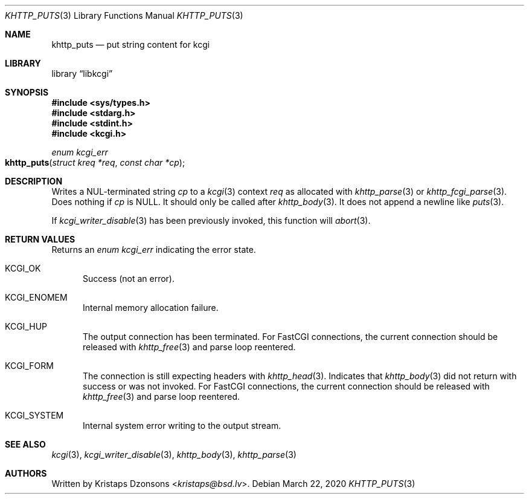 .\"	$Id: khttp_puts.3,v 1.2 2020/03/22 12:46:24 kristaps Exp $
.\"
.\" Copyright (c) 2020 Kristaps Dzonsons <kristaps@bsd.lv>
.\"
.\" Permission to use, copy, modify, and distribute this software for any
.\" purpose with or without fee is hereby granted, provided that the above
.\" copyright notice and this permission notice appear in all copies.
.\"
.\" THE SOFTWARE IS PROVIDED "AS IS" AND THE AUTHOR DISCLAIMS ALL WARRANTIES
.\" WITH REGARD TO THIS SOFTWARE INCLUDING ALL IMPLIED WARRANTIES OF
.\" MERCHANTABILITY AND FITNESS. IN NO EVENT SHALL THE AUTHOR BE LIABLE FOR
.\" ANY SPECIAL, DIRECT, INDIRECT, OR CONSEQUENTIAL DAMAGES OR ANY DAMAGES
.\" WHATSOEVER RESULTING FROM LOSS OF USE, DATA OR PROFITS, WHETHER IN AN
.\" ACTION OF CONTRACT, NEGLIGENCE OR OTHER TORTIOUS ACTION, ARISING OUT OF
.\" OR IN CONNECTION WITH THE USE OR PERFORMANCE OF THIS SOFTWARE.
.\"
.Dd $Mdocdate: March 22 2020 $
.Dt KHTTP_PUTS 3
.Os
.Sh NAME
.Nm khttp_puts
.Nd put string content for kcgi
.Sh LIBRARY
.Lb libkcgi
.Sh SYNOPSIS
.In sys/types.h
.In stdarg.h
.In stdint.h
.In kcgi.h
.Ft enum kcgi_err
.Fo khttp_puts
.Fa "struct kreq *req"
.Fa "const char *cp"
.Fc
.Sh DESCRIPTION
Writes a NUL-terminated string
.Fa cp
to a
.Xr kcgi 3
context
.Fa req
as allocated with
.Xr khttp_parse 3
or
.Xr khttp_fcgi_parse 3 .
Does nothing if
.Fa cp
is
.Dv NULL .
It should only be called after
.Xr khttp_body 3 .
It does not append a newline like
.Xr puts 3 .
.Pp
If
.Xr kcgi_writer_disable 3
has been previously invoked, this function will
.Xr abort 3 .
.Sh RETURN VALUES
Returns an
.Ft enum kcgi_err
indicating the error state.
.Bl -tag -width -Ds
.It Dv KCGI_OK
Success (not an error).
.It Dv KCGI_ENOMEM
Internal memory allocation failure.
.It Dv KCGI_HUP
The output connection has been terminated.
For FastCGI connections, the current connection should be released with
.Xr khttp_free 3
and parse loop reentered.
.It Dv KCGI_FORM
The connection is still expecting headers with
.Xr khttp_head 3 .
Indicates that
.Xr khttp_body 3
did not return with success or was not invoked.
For FastCGI connections, the current connection should be released with
.Xr khttp_free 3
and parse loop reentered.
.It Dv KCGI_SYSTEM
Internal system error writing to the output stream.
.El
.Sh SEE ALSO
.Xr kcgi 3 ,
.Xr kcgi_writer_disable 3 ,
.Xr khttp_body 3 ,
.Xr khttp_parse 3
.Sh AUTHORS
Written by
.An Kristaps Dzonsons Aq Mt kristaps@bsd.lv .
